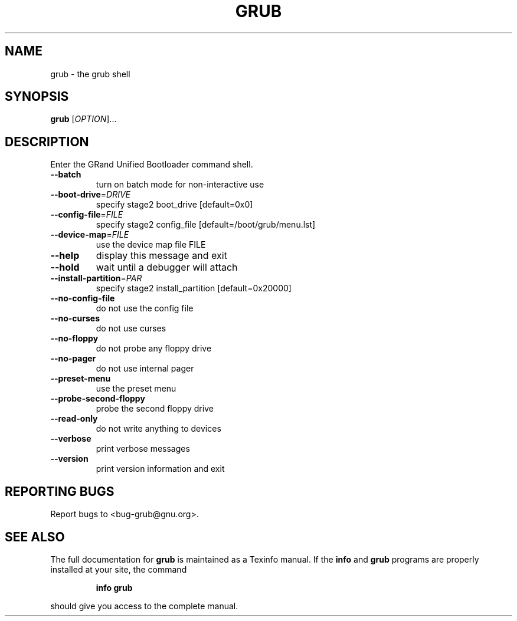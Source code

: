 .\" DO NOT MODIFY THIS FILE!  It was generated by help2man 1.23.
.TH GRUB "8" "November 2002" "grub (GNU GRUB 0.93)" FSF
.SH NAME
grub \- the grub shell
.SH SYNOPSIS
.B grub
[\fIOPTION\fR]...
.SH DESCRIPTION
Enter the GRand Unified Bootloader command shell.
.TP
\fB\-\-batch\fR
turn on batch mode for non-interactive use
.TP
\fB\-\-boot\-drive\fR=\fIDRIVE\fR
specify stage2 boot_drive [default=0x0]
.TP
\fB\-\-config\-file\fR=\fIFILE\fR
specify stage2 config_file [default=/boot/grub/menu.lst]
.TP
\fB\-\-device\-map\fR=\fIFILE\fR
use the device map file FILE
.TP
\fB\-\-help\fR
display this message and exit
.TP
\fB\-\-hold\fR
wait until a debugger will attach
.TP
\fB\-\-install\-partition\fR=\fIPAR\fR
specify stage2 install_partition [default=0x20000]
.TP
\fB\-\-no\-config\-file\fR
do not use the config file
.TP
\fB\-\-no\-curses\fR
do not use curses
.TP
\fB\-\-no\-floppy\fR
do not probe any floppy drive
.TP
\fB\-\-no\-pager\fR
do not use internal pager
.TP
\fB\-\-preset\-menu\fR
use the preset menu
.TP
\fB\-\-probe\-second\-floppy\fR
probe the second floppy drive
.TP
\fB\-\-read\-only\fR
do not write anything to devices
.TP
\fB\-\-verbose\fR
print verbose messages
.TP
\fB\-\-version\fR
print version information and exit
.SH "REPORTING BUGS"
Report bugs to <bug-grub@gnu.org>.
.SH "SEE ALSO"
The full documentation for
.B grub
is maintained as a Texinfo manual.  If the
.B info
and
.B grub
programs are properly installed at your site, the command
.IP
.B info grub
.PP
should give you access to the complete manual.
